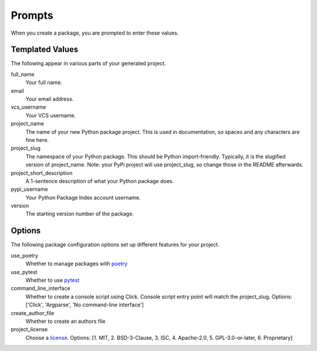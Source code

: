 Prompts
=======

When you create a package, you are prompted to enter these values.

Templated Values
----------------

The following appear in various parts of your generated project.

full_name
    Your full name.

email
    Your email address.

vcs_username
    Your VCS username.

project_name
    The name of your new Python package project. This is used in documentation, so spaces and any characters are fine here.

project_slug
    The namespace of your Python package. This should be Python import-friendly. Typically, it is the slugified version of project_name. Note: your PyPi project will use project_slug, so change those in the README afterwards.

project_short_description
    A 1-sentence description of what your Python package does.

pypi_username
    Your Python Package Index account username.

version
    The starting version number of the package.

Options
-------

The following package configuration options set up different features for your project.

use_poetry
    Whether to manage packages with `poetry <https://python-poetry.org/docs/>`_

use_pytest
    Whether to use `pytest <https://docs.pytest.org/en/latest/>`_

command_line_interface
    Whether to create a console script using Click. Console script entry point will match the project_slug. Options: ['Click', 'Argparse', 'No command-line interface']

create_author_file
    Whether to create an authors file

project_license
    Choose a `license <https://choosealicense.com/>`_. Options: [1. MIT, 2. BSD-3-Clause, 3. ISC, 4. Apache-2.0, 5. GPL-3.0-or-later, 6. Proprietary]
